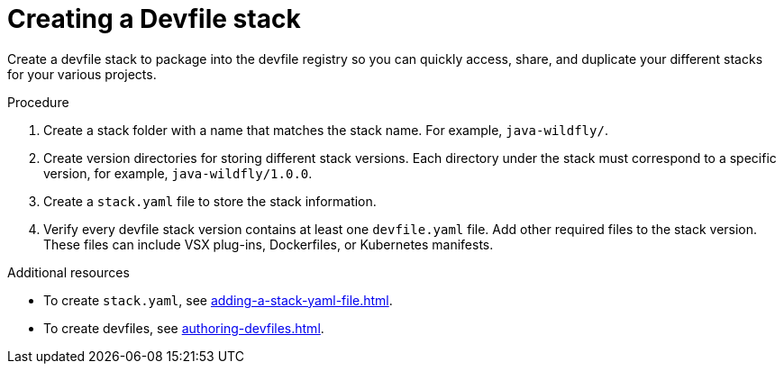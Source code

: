 [id="creating-a-devfile-stack_{context}"]
= Creating a Devfile stack

[role="_abstract"]
Create a devfile stack to package into the devfile registry so you can quickly access, share, and duplicate your different stacks for your various projects.

.Procedure

. Create a stack folder with a name that matches the stack name. For example, `java-wildfly/`.
. Create version directories for storing different stack versions. Each directory under the stack must correspond to a specific version, for example, `java-wildfly/1.0.0`.
. Create a `stack.yaml` file to store the stack information.
. Verify every devfile stack version contains at least one `devfile.yaml` file. Add other required files to the stack version. These files can include VSX plug-ins, Dockerfiles, or Kubernetes manifests.

[role="_additional-resources"]
.Additional resources

* To create `stack.yaml`, see xref:adding-a-stack-yaml-file.adoc[].
* To create devfiles, see xref:authoring-devfiles.adoc[].
